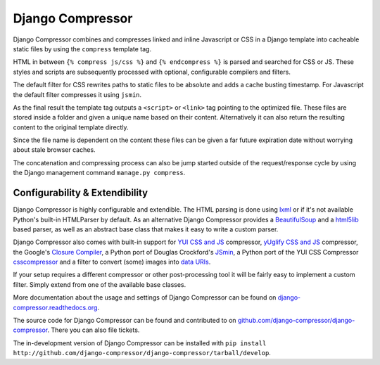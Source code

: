 Django Compressor
=================

.. image:: http://codecov.io/github/django-compressor/django-compressor/coverage.svg?branch=develop
    :target: http://codecov.io/github/django-compressor/django-compressor?branch=develop

.. image:: https://pypip.in/v/django_compressor/badge.svg
        :target: https://pypi.python.org/pypi/django_compressor

.. image:: https://pypip.in/d/django_compressor/badge.svg
        :target: https://pypi.python.org/pypi/django_compressor

.. image:: https://secure.travis-ci.org/django-compressor/django-compressor.svg?branch=develop
    :alt: Build Status
    :target: http://travis-ci.org/django-compressor/django-compressor

.. image:: https://caniusepython3.com/project/django_compressor.svg
    :target: https://caniusepython3.com/project/django_compressor

Django Compressor combines and compresses linked and inline Javascript
or CSS in a Django template into cacheable static files by using the
``compress`` template tag.

HTML in between ``{% compress js/css %}`` and ``{% endcompress %}`` is
parsed and searched for CSS or JS. These styles and scripts are subsequently
processed with optional, configurable compilers and filters.

The default filter for CSS rewrites paths to static files to be absolute
and adds a cache busting timestamp. For Javascript the default filter
compresses it using ``jsmin``.

As the final result the template tag outputs a ``<script>`` or ``<link>``
tag pointing to the optimized file. These files are stored inside a folder
and given a unique name based on their content. Alternatively it can also
return the resulting content to the original template directly.

Since the file name is dependent on the content these files can be given
a far future expiration date without worrying about stale browser caches.

The concatenation and compressing process can also be jump started outside
of the request/response cycle by using the Django management command
``manage.py compress``.

Configurability & Extendibility
-------------------------------

Django Compressor is highly configurable and extendible. The HTML parsing
is done using lxml_ or if it's not available Python's built-in HTMLParser by
default. As an alternative Django Compressor provides a BeautifulSoup_ and a
html5lib_ based parser, as well as an abstract base class that makes it easy to
write a custom parser.

Django Compressor also comes with built-in support for
`YUI CSS and JS`_ compressor, `yUglify CSS and JS`_ compressor, the Google's
`Closure Compiler`_, a Python port of Douglas Crockford's JSmin_, a Python port
of the YUI CSS Compressor csscompressor_ and a filter to convert (some) images into
`data URIs`_.

If your setup requires a different compressor or other post-processing
tool it will be fairly easy to implement a custom filter. Simply extend
from one of the available base classes.

More documentation about the usage and settings of Django Compressor can be
found on `django-compressor.readthedocs.org`_.

The source code for Django Compressor can be found and contributed to on
`github.com/django-compressor/django-compressor`_. There you can also file tickets.

The in-development version of Django Compressor can be installed with
``pip install http://github.com/django-compressor/django-compressor/tarball/develop``.

.. _BeautifulSoup: http://www.crummy.com/software/BeautifulSoup/
.. _lxml: http://lxml.de/
.. _html5lib: https://github.com/html5lib/html5lib-python
.. _YUI CSS and JS: http://developer.yahoo.com/yui/compressor/
.. _yUglify CSS and JS: https://github.com/yui/yuglify
.. _Closure Compiler: http://code.google.com/closure/compiler/
.. _JSMin: http://www.crockford.com/javascript/jsmin.html
.. _csscompressor: https://github.com/sprymix/csscompressor
.. _data URIs: http://en.wikipedia.org/wiki/Data_URI_scheme
.. _django-compressor.readthedocs.org: http://django-compressor.readthedocs.org/en/latest/
.. _github.com/django-compressor/django-compressor: https://github.com/django-compressor/django-compressor


